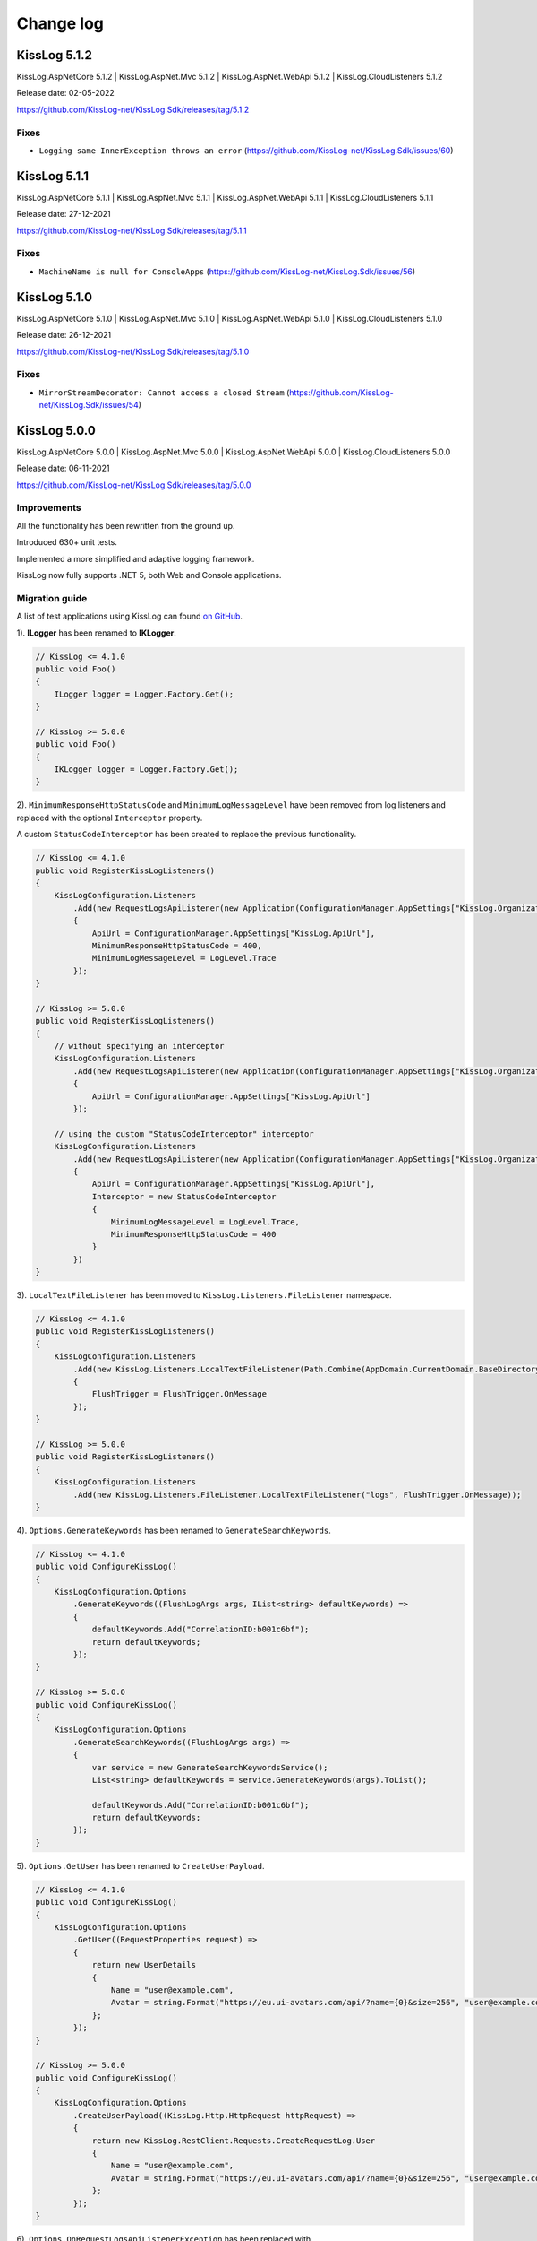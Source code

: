 Change log
=======================================================

KissLog 5.1.2
--------------------------

KissLog.AspNetCore 5.1.2 | KissLog.AspNet.Mvc 5.1.2 | KissLog.AspNet.WebApi 5.1.2 | KissLog.CloudListeners 5.1.2

Release date: 02-05-2022

https://github.com/KissLog-net/KissLog.Sdk/releases/tag/5.1.2

Fixes
~~~~~~~~~~~~~~~~~~~~~~~~~~~~~~~~

- ``Logging same InnerException throws an error`` (https://github.com/KissLog-net/KissLog.Sdk/issues/60)

KissLog 5.1.1
--------------------------

KissLog.AspNetCore 5.1.1 | KissLog.AspNet.Mvc 5.1.1 | KissLog.AspNet.WebApi 5.1.1 | KissLog.CloudListeners 5.1.1

Release date: 27-12-2021

https://github.com/KissLog-net/KissLog.Sdk/releases/tag/5.1.1

Fixes
~~~~~~~~~~~~~~~~~~~~~~~~~~~~~~~~

- ``MachineName is null for ConsoleApps`` (https://github.com/KissLog-net/KissLog.Sdk/issues/56)

KissLog 5.1.0
--------------------------

KissLog.AspNetCore 5.1.0 | KissLog.AspNet.Mvc 5.1.0 | KissLog.AspNet.WebApi 5.1.0 | KissLog.CloudListeners 5.1.0

Release date: 26-12-2021

https://github.com/KissLog-net/KissLog.Sdk/releases/tag/5.1.0

Fixes
~~~~~~~~~~~~~~~~~~~~~~~~~~~~~~~~

- ``MirrorStreamDecorator: Cannot access a closed Stream`` (https://github.com/KissLog-net/KissLog.Sdk/issues/54)

KissLog 5.0.0
--------------------------

KissLog.AspNetCore 5.0.0 | KissLog.AspNet.Mvc 5.0.0 | KissLog.AspNet.WebApi 5.0.0 | KissLog.CloudListeners 5.0.0

Release date: 06-11-2021

https://github.com/KissLog-net/KissLog.Sdk/releases/tag/5.0.0

Improvements
~~~~~~~~~~~~~~~~~~~~~~~~~~~~~~~~

All the functionality has been rewritten from the ground up.

Introduced 630+ unit tests.

Implemented a more simplified and adaptive logging framework.

KissLog now fully supports .NET 5, both Web and Console applications.

Migration guide
~~~~~~~~~~~~~~~~~~~~~~~~~~~~~~

A list of test applications using KissLog can found `on GitHub <https://github.com/KissLog-net/KissLog.Sdk/tree/master/testApps>`_.

1). **ILogger** has been renamed to **IKLogger**.

.. code-block:: c#

    // KissLog <= 4.1.0
    public void Foo()
    {
        ILogger logger = Logger.Factory.Get();
    }

    // KissLog >= 5.0.0
    public void Foo()
    {
        IKLogger logger = Logger.Factory.Get();
    }

2). ``MinimumResponseHttpStatusCode`` and ``MinimumLogMessageLevel`` have been removed from log listeners and replaced with the optional ``Interceptor`` property.

A custom ``StatusCodeInterceptor`` has been created to replace the previous functionality.

.. code-block:: c#

    // KissLog <= 4.1.0
    public void RegisterKissLogListeners()
    {
        KissLogConfiguration.Listeners
            .Add(new RequestLogsApiListener(new Application(ConfigurationManager.AppSettings["KissLog.OrganizationId"], ConfigurationManager.AppSettings["KissLog.ApplicationId"]))
            {
                ApiUrl = ConfigurationManager.AppSettings["KissLog.ApiUrl"],
                MinimumResponseHttpStatusCode = 400,
                MinimumLogMessageLevel = LogLevel.Trace
            });
    }

    // KissLog >= 5.0.0
    public void RegisterKissLogListeners()
    {
        // without specifying an interceptor
        KissLogConfiguration.Listeners
            .Add(new RequestLogsApiListener(new Application(ConfigurationManager.AppSettings["KissLog.OrganizationId"], ConfigurationManager.AppSettings["KissLog.ApplicationId"]))
            {
                ApiUrl = ConfigurationManager.AppSettings["KissLog.ApiUrl"]
            });

        // using the custom "StatusCodeInterceptor" interceptor
        KissLogConfiguration.Listeners
            .Add(new RequestLogsApiListener(new Application(ConfigurationManager.AppSettings["KissLog.OrganizationId"], ConfigurationManager.AppSettings["KissLog.ApplicationId"]))
            {
                ApiUrl = ConfigurationManager.AppSettings["KissLog.ApiUrl"],
                Interceptor = new StatusCodeInterceptor
                {
                    MinimumLogMessageLevel = LogLevel.Trace,
                    MinimumResponseHttpStatusCode = 400
                }
            })
    }

3). ``LocalTextFileListener`` has been moved to ``KissLog.Listeners.FileListener`` namespace.

.. code-block:: c#

    // KissLog <= 4.1.0
    public void RegisterKissLogListeners()
    {
        KissLogConfiguration.Listeners
            .Add(new KissLog.Listeners.LocalTextFileListener(Path.Combine(AppDomain.CurrentDomain.BaseDirectory, "logs"))
            {
                FlushTrigger = FlushTrigger.OnMessage
            });
    }

    // KissLog >= 5.0.0
    public void RegisterKissLogListeners()
    {
        KissLogConfiguration.Listeners
            .Add(new KissLog.Listeners.FileListener.LocalTextFileListener("logs", FlushTrigger.OnMessage));
    }

4). ``Options.GenerateKeywords`` has been renamed to ``GenerateSearchKeywords``.

.. code-block:: c#

    // KissLog <= 4.1.0
    public void ConfigureKissLog()
    {
        KissLogConfiguration.Options
            .GenerateKeywords((FlushLogArgs args, IList<string> defaultKeywords) =>
            {
                defaultKeywords.Add("CorrelationID:b001c6bf");
                return defaultKeywords;
            });
    }

    // KissLog >= 5.0.0
    public void ConfigureKissLog()
    {
        KissLogConfiguration.Options
            .GenerateSearchKeywords((FlushLogArgs args) =>
            {
                var service = new GenerateSearchKeywordsService();
                List<string> defaultKeywords = service.GenerateKeywords(args).ToList();

                defaultKeywords.Add("CorrelationID:b001c6bf");
                return defaultKeywords;
            });
    }

5). ``Options.GetUser`` has been renamed to ``CreateUserPayload``.

.. code-block:: c#

    // KissLog <= 4.1.0
    public void ConfigureKissLog()
    {
        KissLogConfiguration.Options
            .GetUser((RequestProperties request) =>
            {
                return new UserDetails
                {
                    Name = "user@example.com",
                    Avatar = string.Format("https://eu.ui-avatars.com/api/?name={0}&size=256", "user@example.com")
                };
            });
    }

    // KissLog >= 5.0.0
    public void ConfigureKissLog()
    {
        KissLogConfiguration.Options
            .CreateUserPayload((KissLog.Http.HttpRequest httpRequest) =>
            {
                return new KissLog.RestClient.Requests.CreateRequestLog.User
                {
                    Name = "user@example.com",
                    Avatar = string.Format("https://eu.ui-avatars.com/api/?name={0}&size=256", "user@example.com")
                };
            });
    }

6). ``Options.OnRequestLogsApiListenerException`` has been replaced with ``RequestLogsApiListener.OnException`` property.

.. code-block:: c#

    // KissLog <= 4.1.0
    public void ConfigureKissLog()
    {
        KissLogConfiguration.Options
            .OnRequestLogsApiListenerException((ExceptionArgs args) =>
            {
                var listener = new LocalTextFileListener(Path.Combine(AppDomain.CurrentDomain.BaseDirectory, "Logs"))
                {
                    FlushTrigger = FlushTrigger.OnFlush
                };
                listener.OnFlush(args.FlushArgs, null);
            });
    }

    // KissLog >= 5.0.0
    public void RegisterKissLogListeners()
    {
        KissLogConfiguration.Listeners
            .Add(new RequestLogsApiListener(new Application(ConfigurationManager.AppSettings["KissLog.OrganizationId"], ConfigurationManager.AppSettings["KissLog.ApplicationId"]))
            {
                ApiUrl = ConfigurationManager.AppSettings["KissLog.ApiUrl"],
                OnException = (ExceptionArgs args) =>
                {
                    var listener = new LocalTextFileListener("logs", FlushTrigger.OnFlush);
                    listener.OnFlush(args.FlushArgs);
                }
            });
    }


KissLog.Cloud 4.2.0
--------------------------

KissLog.AspNetCore 4.2.0 | KissLog.AspNet.Mvc 4.2.0 | KissLog.AspNet.WebApi 4.2.0

Release date: 06-08-2021

Improvements
~~~~~~~~~~~~~~~~~~~~~~~~~~~~~~~~

Implemented ``KissLogConfiguration.Options.OnRequestLogsApiListenerException()``.

This handler is invoked when the REST request to KissLog server fails.

.. code-block:: c#

    protected void Application_Start()
    {
        KissLogConfiguration.Options
            .OnRequestLogsApiListenerException((ExceptionArgs args) =>
            {
                string url = args.FlushArgs.WebProperties.Request.Url.AbsoluteUri;
                List<string> logs = args.FlushArgs.MessagesGroups.SelectMany(p => p.Messages).OrderBy(p => p.DateTime).Select(p => p.Message).ToList();
                string payload = args.Payload;

                // KissLog server returned an error while saving the request
                // we will save the logs to local text file instead

                var localTextFileListener = new LocalTextFileListener(Path.Combine(AppDomain.CurrentDomain.BaseDirectory, "Logs"))
                {
                    FlushTrigger = FlushTrigger.OnFlush
                };
                localTextFileListener.OnFlush(args.FlushArgs, null);
            });
    }

KissLog 4.1.0
--------------------------

https://github.com/KissLog-net/KissLog.Sdk/releases/tag/4.1.0

KissLog.AspNetCore 4.1.0 | KissLog.AspNet.Mvc 4.1.0 | KissLog.AspNet.WebApi 4.1.0 | KissLog.CloudListeners 4.1.0

Release date: 31-01-2021

Improvements
~~~~~~~~~~~~~~~~~~~~~~~~~~~~~~~~

Implemented AspNetCore logger provider.

With this change, logs created with ``Microsoft.Extensions.Logging.ILogger`` will be saved to kisslog.net.

.. code-block:: c#
    :emphasize-lines: 1, 9-12
    :caption: Startup.cs

    using KissLog;

    namespace MyApplication.AspNetCore
    {
        public class Startup
        {
            public void ConfigureServices(IServiceCollection services)
            {
                services.AddLogging(logging =>
                {
                    logging.AddKissLog(new KissLogAspNetCoreOptions());
                });

                services.AddControllersWithViews();
            }
        }
    }

.. code-block:: c#
    :emphasize-lines: 1,7,15
    :caption: HomeController.cs

    using Microsoft.Extensions.Logging;

    namespace MyApplication.AspNetCore.Controllers
    {
        public class HomeController : Controller
        {
            private readonly ILogger<HomeController> _logger;
            public HomeController(ILogger<HomeController> logger)
            {
                _logger = logger;
            }

            public IActionResult Index()
            {
                _logger.LogInformation("Hello world from KissLog!");

                return View();
            }
        }
    }

.. figure:: images/AspNetCore-LoggerProvider.png
   :alt: Microsoft.Extensions.Logging.ILogger logs
   :align: center

   Microsoft.Extensions.Logging.ILogger logs

KissLog 4.0.0
--------------------------

KissLog.AspNetCore 4.0.0 | KissLog.AspNet.Mvc 4.0.0 | KissLog.AspNet.WebApi 4.0.0 | KissLog.CloudListeners 4.0.0

Release date: 19-09-2020

Breaking changes
~~~~~~~~~~~~~~~~~~~~~~~~~~~~~~

``KissLog.Apis.v1`` NuGet package has been deprecated. Use ``KissLog.CloudListeners`` instead.

``KissLogApiListener`` has been replaced with ``RequestLogsApiListener``.

**Before** (KissLog <= 3.5.6)

.. code-block:: c#
    :emphasize-lines: 1-2, 10

    using KissLog.Apis.v1.Listeners;
    using KissLog.Apis.v1.Auth;

    namespace MyApp.Mvc
    {
        public class MvcApplication : System.Web.HttpApplication
        {
            private void RegisterKissLogListeners()
            {
                KissLogConfiguration.Listeners.Add(new KissLogApiListener(new Application(
                    ConfigurationManager.AppSettings["KissLog.OrganizationId"],
                    ConfigurationManager.AppSettings["KissLog.ApplicationId"])
                )
                {
                    ApiUrl = ConfigurationManager.AppSettings["KissLog.ApiUrl"]
                });
            }
        }
    }

**After** (KissLog >= 4.0.0)

.. code-block:: c#
    :emphasize-lines: 1-2, 10

    using KissLog.CloudListeners.Auth;
    using KissLog.CloudListeners.RequestLogsListener;

    namespace MyApp.Mvc
    {
        public class MvcApplication : System.Web.HttpApplication
        {
            private void RegisterKissLogListeners()
            {
                KissLogConfiguration.Listeners.Add(new RequestLogsApiListener(new Application(
                    ConfigurationManager.AppSettings["KissLog.OrganizationId"],
                    ConfigurationManager.AppSettings["KissLog.ApplicationId"])
                )
                {
                    ApiUrl = ConfigurationManager.AppSettings["KissLog.ApiUrl"]
                });
            }
        }
    }

``ITextFormatter`` has been replaced with ``KissLog.Formatting.TextFormatter``.

KissLog 3.5.6
--------------------------

KissLog.AspNetCore 2.5.6 | KissLog.AspNet.Mvc 3.5.6 | KissLog.AspNet.WebApi 3.5.6 | KissLog.Apis.v1 2.5.6

Release date: 03-03-2020

Breaking changes
~~~~~~~~~~~~~~~~~~~~~~~~~~~~~~

``KissLogConfiguration.Options.AddRequestKeywords()`` has been deprecated.

Use ``KissLogConfiguration.Options.GenerateKeywords()`` instead.

.. code-block:: c#

    protected void Application_Start()
    {
        // before
        KissLogConfiguration.Options
            .AddRequestKeywords((FlushLogArgs args) =>
            {
                return new List<string>();
            });

        // after
        KissLogConfiguration.Options
            .GenerateKeywords((FlushLogArgs args, IList<string> defaultKeywords) =>
            {
                return defaultKeywords;
            });
    }

Improvements
~~~~~~~~~~~~~~~~~~~~~~~~~~~~~~~~

Implemented ``KissLogConfiguration.Options.GenerateKeywords()``.

This handler allows developers to specify search keywords for a particular request.

.. code-block:: c#
    :emphasize-lines: 8

    protected void Application_Start()
    {
        KissLogConfiguration.Options
            .GenerateKeywords((FlushLogArgs args, IList<string> defaultKeywords) =>
            {
                List<string> keywords = new List<string>();

                keywords.Add("CorrelationID:b001c6bf");

                return keywords;
            });
    }

Implemented ``KissLogConfiguration.Options.ShouldLogRequestFormData()``.

Using this handler, developers can prevent KissLog from reading the FormData parameters.

In the example below, we instruct KissLog not to log the FormData parameters when ``Content-Type="multipart/*"``.

.. code-block:: c#

    protected void Application_Start()
    {
        KissLogConfiguration.Options
            .ShouldLogRequestFormData((HttpRequest request) =>
            {
                string contentType = request.Properties.Headers.FirstOrDefault(p => string.Compare(p.Key, "Content-Type", true) == 0).Value;

                if (!string.IsNullOrEmpty(contentType))
                {
                    if (contentType.ToLowerInvariant().StartsWith("multipart/"))
                    {
                        return false;
                    }
                }

                return true;
            });
    }

KissLog 3.5.5
--------------------------

KissLog.AspNetCore 2.5.5 | KissLog.AspNet.Mvc 3.5.5 | KissLog.AspNet.WebApi 3.5.5

Release date: 14-12-2019

General improvements

KissLog 3.5.2
--------------------------

KissLog.AspNetCore 2.5.3 | KissLog.AspNet.Mvc 3.5.4 | KissLog.AspNet.WebApi 3.5.4

Release date: 22-11-2019

Improvements
~~~~~~~~~~~~~~~~~~~~~~~~~~~~~~~~

Improved fire-and-forget logging for ``KissLogApiListener``.

.. code-block:: c#
    :emphasize-lines: 11

    namespace KissLog.Apis.v1.Listeners
    {
        public class KissLogApiListener : ILogListener
        {
            public void OnFlush(FlushLogArgs args, ILogger logger)
            {
                IFlusher flusher = CreateFlusher(flushProperties);

                if (UseAsync == true)
                {
                    flusher.FlushAsync(request, copy).ConfigureAwait(false);
                }
                else
                {
                    flusher.Flush(request, copy);
                }
            }
        }
    }

KissLog 3.5.1
--------------------------

KissLog.AspNetCore 2.5.1 | KissLog.AspNet.Mvc 3.5.1 | KissLog.AspNet.WebApi 3.5.1

Release date: 16-10-2019

Fixes: https://github.com/KissLog-net/KissLog.Sdk/issues/19

Improvements
~~~~~~~~~~~~~~~~~~~~~~~~~~~~~~~~

``LogListenerParser`` exposes an additional event:

.. code-block:: c#

    public class LogListenerParser
    {
        public virtual bool ShouldLog(BeginRequestArgs args, ILogListener logListener)
        {
            HttpRequest request = args.Request;

            return true;
        }
    }


The event gets executed at the beginning of the request. If returns ``false``, the ILogListener will skip the current request.

.. code-block:: none

    Begin GET /swagger/         <---- start of the request

                                <---- ShouldFlush(BeginRequestArgs args) is executed
                                <---- if false, the listener will skip the request


    _logger.Debug("step 1");    <---- skipped
    _logger.Debug("step 2");    <---- skipped
    ...
    _logger.Debug("step n");    <---- skipped


    END 200 OK GET /swagger/    <---- end of the request



KissLog 3.5.0
--------------------------

KissLog.AspNetCore 2.5.0 | KissLog.AspNet.Mvc 3.5.0 | KissLog.AspNet.WebApi 3.5.0

Release date: 12-10-2019

Breaking changes
~~~~~~~~~~~~~~~~~~~~~~~~~~~~~~

The changes will affect only the custom implementations of LogListeners.

``ILogListener`` implements two additional methods:

.. code-block:: c#
    :emphasize-lines: 3,4

    public interface ILogListener
    {
        void OnBeginRequest(HttpRequest httpRequest, ILogger logger);
        void OnMessage(LogMessage message, ILogger logger);
        void OnFlush(FlushLogArgs args, ILogger logger);
    }


- ``OnBeginRequest(HttpRequest httpRequest)`` is executed at the beginning of the HTTP request.

- ``OnMessage(LogMessage message)`` is executed each time a log message is created.

These changes allows for more flexibility when creating custom LogListeners.

Improvements
~~~~~~~~~~~~~~~~~~~~~~~~~~~~~

Updated ``LocalTextFileListener`` log listener, which now can write the logs as soon as they get created.

.. code-block:: c#
    :emphasize-lines: 5

    protected void Application_Start()
    {
        KissLogConfiguration.Listeners.Add(new LocalTextFileListener(Path.Combine(AppDomain.CurrentDomain.BaseDirectory, "Logs"))
        {
            FlushTrigger = FlushTrigger.OnFlush // OnFlush | OnMessage
        });
    }


Implemented ``NLogTargetListener`` which writes the ``ILogger`` logs to the ``NLog`` targets.

This is useful when you want to save the logs to both KissLog.net cloud and to the NLog targets - defined in **NLog.config**.

.. code-block:: c#

    protected void Application_Start()
    {
        KissLogConfiguration.Listeners.Add(new NLogTargetListener());
    }


KissLog.AspNetCore 2.4.2
----------------------------------------------

KissLog.AspNet.Mvc 3.4.1 | KissLog.AspNet.WebApi 3.4.1

Release date: 26-09-2019

Fixes: https://github.com/KissLog-net/KissLog.Sdk/issues/15

KissLog.AspNetCore is now compatible with **.NET Core 3.0**

Fixed errors caused by the ``ILogger`` trying to read Request/Response content.

KissLog 3.4.0
----------------------------------------------

Release date: 05-07-2019

Improvements
~~~~~~~~~~~~~~~~~~~~~~~~~~~~~

Implemented ``logger.AddCustomProperty(key, value)`` method.

Custom properties can be viewed from the RequestLog view, and they can be accessed from within the Alerts JavaScript context.


.. code-block:: c#

    public class HomeController : Controller
    {
        public ActionResult Index()
        {
            ILogger logger = Logger.Factory.Get();

            logger.AddCustomProperty("Boolean value", true);
            logger.AddCustomProperty("Double value", 1320.04);
            logger.AddCustomProperty("String value", "Hello world!");

            return View();
        }
    }


.. figure:: images/logger_addCustomProperty.png
   :alt: logger.AddCustomProperty
   :align: center

   logger.AddCustomProperty


Breaking changes
~~~~~~~~~~~~~~~~~~~~~~~~~~~~~

For **.NET MVC** and **.NET WebApi** applications, ``Application_Error`` method needs to be updated to ensure that KissLog logs startup exceptions.

.. code-block:: c#
    :linenos:
    :emphasize-lines: 9-12

    protected void Application_Error(object sender, EventArgs e)
    {
        Exception exception = Server.GetLastError();
        if (exception != null)
        {
            var logger = Logger.Factory.Get();
            logger.Error(exception);

            if(logger.AutoFlush() == false)
            {
                Logger.NotifyListeners(logger);
            }
        }
    }


KissLog 3.3.0
----------------------------------------------

Implemented logging integration for Windows / Console applications.

.. code-block:: c#
    :linenos:
    :emphasize-lines: 7,11,15,20

    namespace ConsoleApp_sample
    {
        class Program
        {
            static void Main(string[] args)
            {
                ILogger logger = new Logger(url: "Main");

                try
                {
                    logger.Debug("Hello world from Console application!");
                }
                catch (Exception ex)
                {
                    logger.Error(ex);
                    throw;
                }
                finally
                {
                    Logger.NotifyListeners(logger);
                }
            }
        }
    }

.. figure:: images/consoleApp.png
   :alt: Console application
   :align: center

   Console application

KissLog.AspNetCore 2.2.1
----------------------------------------------

Release date: 21-05-2019

Updated ``app.UseKissLogMiddleware(options)``

.. code-block:: c#
    :linenos:
    :emphasize-lines: 7-16

    public class Startup
    {
        public void Configure(IApplicationBuilder app, IHostingEnvironment env)
        {
            app.UseStaticFiles();

            app.UseKissLogMiddleware(options => {
                options.Listeners.Add(new KissLogApiListener(new KissLog.Apis.v1.Auth.Application(
                    Configuration["KissLog.OrganizationId"],
                    Configuration["KissLog.ApplicationId"])
                ));

                options.Options.ShouldLogResponseBody((logListener, logArgs, defaultValue) => {
                    return logArgs.WebRequestProperties.Response.HttpStatusCode >= System.Net.HttpStatusCode.BadRequest;
                });
            });

            app.UseMvc();
        }
    }



KissLog 3.2.0
----------------------------------------------

Release date: 19-05-2019

Breaking changes
~~~~~~~~~~~~~~~~~~~~~~~~~~~~~

**Environment** configuration has been removed.

Old usage:

.. code-block:: c#

    protected void Application_Start()
    {
        KissLogConfiguration.Listeners.Add(new KissLogApiListener(
            Configuration["KissLog.OrganizationId"],
            Configuration["KissLog.ApplicationId"],
            Configuration["KissLog.Environment"]
        ));
    }

New usage:

.. code-block:: c#

    protected void Application_Start()
    {
        KissLogConfiguration.Listeners.Add(
            new KissLogApiListener(new KissLog.Apis.v1.Auth.Application(
                Configuration["KissLog.OrganizationId"], 
                Configuration["KissLog.ApplicationId"])
            )
        );
    }


Options
~~~~~~~~~~~~~~~~~~~~~~~~~~~~~

New methods and properties:

- ``Options.AddRequestKeywords()`` - adds search keywords for the current request

.. code-block:: c#
    :caption: Find the request by searching for "checkoutFailed"

    protected void Application_Start()
    {
        KissLogConfiguration.Options
            .AddRequestKeywords((FlushLogArgs args) =>
            {
                if ((int)args.WebRequestProperties.Response.HttpStatusCode >= 400)
                {
                    if(args.WebRequestProperties.Url.LocalPath.Contains("/checkout/process"))
                    {
                        return new[] { "checkoutFailed" };
                    }
                }

                return null;
            });
    }

General improvements and fixes
~~~~~~~~~~~~~~~~~~~~~~~~~~~~~~~~~~~

Creating multiple log categories would not work in some scenarios.

This issue has been fixed.

.. code-block:: c#

    public void Foo(string sqlScript)
    {
        ILogger logger = Logger.Factory.Get("EntityFramework");

        logger.Debug("ExecuteSqlCommand script " + sqlScript);

        _db.Database.ExecuteSqlCommand(new RawSqlString(sqlScript));
    }


``KissLogApiListener`` has been improved.

KissLog 3.1.1
----------------------------------------------

Release date: 27-03-2019

Options
~~~~~~~~~~~~~~~~~~~~~~~~~~~~~

New methods and properties:

.. code-block:: c#

    public class Options
    {
        // runtime handler used to include / exclude ResponseBody
        ShouldLogResponseBody(Func<ILogListener, FlushLogArgs, bool, bool> handler) => defaultValue;
    }


Usage:

.. code-block:: c#

    void Application_Start()
    {
        KissLogConfiguration.Options
            .ShouldLogResponseBody((ILogListener listener, FlushLogArgs args, bool defaultValue) =>
            {
                if ((int) args.WebRequestProperties.Response.HttpStatusCode >= 400)
                {
                    // explicitly log the ResponseBody if the HTTP request was unsuccessful
                    return true;
                }

                // use the defaultValue (which is calculated based on the Response Content-Type header)
                return defaultValue;
            });
    }


KissLog 3.1.0
----------------------------------------------

Release date: 26-03-2019

Starting with this version, Response.ContentLength will be automatically logged for all the HTTP requests.

KissLog 3.0.0
----------------------------------------------

Release date: 15-03-2019

Logger
~~~~~~~~~~~~~~~~~~~~~~~~~~~~~

New methods and properties:

.. code-block:: c#
    :emphasize-lines: 3,4

    public void Foo()
    {
        ILogger logger = Logger.Factory.Get();
        FlushLogArgs args = Logger.CreateFlushArgs(logger);

        Console.WriteLine(args.MessagesGroups.Count());
    }


KissLogConfiguration
~~~~~~~~~~~~~~~~~~~~~~~~~~~~~

Removed methods and properties:

.. code-block:: c#

    public static class KissLogConfiguration
    {
        // -> moved to Options.GetUser
        Func<RequestProperties, string> GetLoggedInUserName { get; set; }
        Func<RequestProperties, string> GetLoggedInUserEmailAddress { get; set; }
        Func<RequestProperties, string> GetLoggedInUserAvatar { get; set; }

        // -> moved to Options.ShouldLogRequestInputStream
        Func<WebRequestProperties, bool> ShouldLogRequestInputStream { get; set; }

        // -> moved to Options.ShouldLogRequestCookie
        Func<string, bool> ShouldLogCookie = { get; set; }

        // -> moved to Options.AppendExceptionDetails
        Func<Exception, string> AppendExceptionDetails { get; set; }

        // removed
        Func<WebRequestProperties, bool> ShouldLogResponseBody { get; set; }
    }


New methods and properties:

.. code-block:: c#

    public static class KissLogConfiguration
    {
        // holds all the KissLog configuration
        Options Options { get; }
    }


LogListenerParser
~~~~~~~~~~~~~~~~~~~~~~~~~~~~~

Removed methods and properties:

.. code-block:: c#

    public class LogListenerParser
    {
        // removed
        List<string> KeysToObfuscate { get; set; }

        // removed
        virtual bool ShouldLog(WebRequestProperties webRequestProperties, ILogListener logListener)

        // -> moved to BeforeFlush(FlushLogArgs args, ILogListener logListener)
        virtual void AlterDataBeforePersisting(FlushLogArgs args)

        // -> moved to BeforeFlush(FlushLogArgs args, ILogListener logListener)
        virtual void RemoveDataBeforePersisting(FlushLogArgs args)
    }


New methods and properties:

.. code-block:: c#

    public class LogListenerParser
    {
        // callback which is called automatically before persisting the logs. FlushLogArgs can be altered at this step
        virtual void BeforeFlush(FlushLogArgs args, ILogListener logListener)
    }


Options
~~~~~~~~~~~~~~~~~~~~~~~~~~~~~

Container for KissLog configuration.

.. code-block:: c#

    public class Options
    {
        // JSON settings used when serializing the object arguments on log message
        JsonSerializerSettings JsonSerializerSettings { get; }

        // handler to populate the logged-in user properties (used for https://kisslog.net user interface)
        GetUser(Func<RequestProperties, UserDetails> handler)

        // runtime handlers used to include / exclude different HTTP properties
        ShouldLogRequestHeader(Func<ILogListener, FlushLogArgs, string, bool> handler) => true;
        ShouldLogRequestCookie(Func<ILogListener, FlushLogArgs, string, bool> handler) => false;
        ShouldLogRequestQueryString(Func<ILogListener, FlushLogArgs, string, bool> handler) => true;
        ShouldLogRequestFormData(Func<ILogListener, FlushLogArgs, string, bool> handler) => true;
        ShouldLogRequestServerVariable(Func<ILogListener, FlushLogArgs, string, bool> handler) => true;
        ShouldLogRequestClaim(Func<ILogListener, FlushLogArgs, string, bool> handler) => true;
        ShouldLogRequestInputStream(Func<ILogListener, FlushLogArgs, bool> handler) => true;
        ShouldLogResponseHeader(Func<ILogListener, FlushLogArgs, string, bool> handler) => true;

        // runtime handler used to toggle a specific LogListener
        ToggleListener(Func<ILogListener, FlushLogArgs, bool> handler) => true;

        // runtime handler used to append custom text when an Exception is encountered
        AppendExceptionDetails(Func<Exception, string> handler) => null;
    }
    

Usage:

.. code-block:: c#

    void Application_Start()
    {
        // update JSON settings
        KissLogConfiguration.Options
            .JsonSerializerSettings.Converters.Add(new StringEnumConverter());

        // prevent CardNumber parameter from being logged
        KissLogConfiguration.Options
            .ShouldLogRequestFormData((ILogListener listener, FlushLogArgs args, string name) =>
            {
                if (name == "CardNumber")
                    return false;

                return true;
            });

        // append EntityFramework validation exceptions to the log messages
        KissLogConfiguration.Options
            .AppendExceptionDetails((Exception ex) =>
            {
                if (ex is DbEntityValidationException dbException)
                {
                    StringBuilder sb = new StringBuilder();

                    foreach (var validationErrors in dbException.EntityValidationErrors)
                    {
                        foreach (var validationError in validationErrors.ValidationErrors)
                        {
                            sb.AppendLine(string.Format("Property: {0} Error: {1}", validationError.PropertyName, validationError.ErrorMessage));
                        }
                    }

                    return sb.ToString();
                }

                return null;
            });
    }

